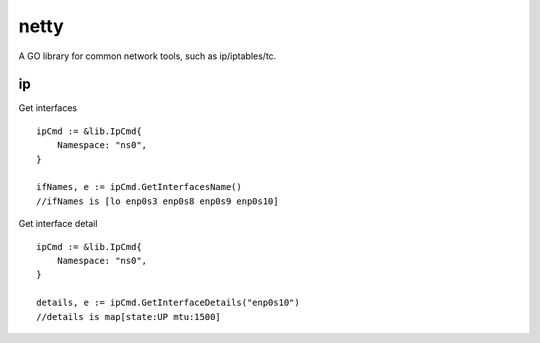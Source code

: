 ========
netty
========

A GO library for common network tools, such as ip/iptables/tc.

ip
---

Get interfaces ::

    ipCmd := &lib.IpCmd{
        Namespace: "ns0",
    }

    ifNames, e := ipCmd.GetInterfacesName()
    //ifNames is [lo enp0s3 enp0s8 enp0s9 enp0s10]

Get interface detail ::

    ipCmd := &lib.IpCmd{
        Namespace: "ns0",
    }

    details, e := ipCmd.GetInterfaceDetails("enp0s10")
    //details is map[state:UP mtu:1500]

